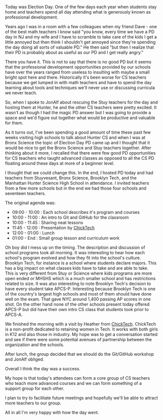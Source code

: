 #+BEGIN_COMMENT
.. title: Professional Development beyond Scratch
.. slug: election-day-pd-2017
.. date: 2017-11-07 19:08:58 UTC-04:00
.. tags: pd, cs, education
.. category: 
.. link: 
.. description: 
.. type: text
#+END_COMMENT

* 
Today was Election Day. One of the few days each year when students
stay home and teachers spend all day attending what is generously
known as professional development.

Years ago I was in a room with a few colleagues when my friend Dave -
one of the best math teachers I know said "you know, every time we
have a PD day in NJ and my wife and I have to scramble to take care of
the kids I get a little annoyed but then think I shouldn't get annoyed
since they're spending the day doing all sorts of valuable PD." He
then said "but then I realize that their PD is probably about as
useful as our PD and I get really angry."

There you have it. This is not to say that there is no good PD but it
seems that the professional development opportunities provided by our
schools have over the years ranged from useless to insulting with
maybe a small bright spot here and there. Historically it's been worse
for CS teachers because we get lumped in with math teachers and have
to spend the day learning about tools and techniques we'll never use
or discussing curricula we never teach.

So, when I spoke to JonAlf about rescuing the Stuy teachers for the
day and hosting them at Hunter, he and the other CS teachers were
pretty excited. It wasn't as though I had the magic PD answer but I
was going to provide a space and we'd figure out together what would
be productive and valuable for them.

As it turns out, I've been spending a good amount of time these past
few weeks visiting high schools to talk about Hunter CS and when I was
at Bronx Science the topic of Election Day PD came up and I thought
that it would be nice to get the Bronx Science and Stuy teachers
together. After thinking about it more, I recalled that there were few
good PD opportunities for CS teachers who taught advanced classes as
opposed to all the CS PD floating around these days at more of a
beginner level.

I thought that we could change this. In the end, I hosted PD today and
had teachers from Stuyvesant, Bronx Science, Brooklyn Tech, and the
Manhattan Hunter Science High School in attendance. I invited teachers
from a few more schools but in the end we had those four schools and
seventeen teachers.

The original agenda was:

- 09:00 - 10:00 : Each school describes it's program and courses
- 10:00 - 11:00 : An intro to Git and GitHub for the classroom
- 10:00 - 11:45 : Sharing neat lessons
- 11:45 - 12:00 : Presentation by [[http://chicktech.org][ChickTech]]
- 12:00 - 01:00 : Lunch
- 01:00 - End   : Small group lesson and curriculum work

Oh boy did I mess up on the timing. The description and
discussion of school programs took all morning. It was interesting to
hear how each school's program evolved and how they fit into the
school's culture. Brooklyn Tech, for instance is a school where
students declare majors. This has a big impact on what classes kids
have to take and are able to take. This is very different from Stuy or
Science where kids programs are more open ended or MHSHS which is a
much smaller school and has restrictions related to size. It was also
interesting to note Brooklyn Tech's decision to have every student
take APCS-P. Interesting because Brooklyn Tech is one of the country's
largest high schools and most of them should have done well on the
exam. That gave NYC around 1,400 passing AP scores in one shot. On
the other hand none of the other schools present today offered APCS-P
but did have their own intro CS class that students took prior to
APCS-A.

We finished the morning with a visit by Heather from
[[http://chicktech.org][ChickTech]]. ChickTech is a non-profit dedicated to retaining women in
Tech. It works with both girls in K12 and also those in industry. My
hope was to get a conversation started and see if there were some
potential avenues of partnership between the organization and the
schools.

After lunch, the group decided that we should do the Git/GitHub
workshop and JonAlf obliged.

Overall I think the day was a success. 

My hope is that today's attendees can form a core group of CS teachers
who teach more advanced courses and we can form something of a support
group for each other. 

I plan to try to facilitate future meetings and hopefully we'll be
able to attract more teachers to our group.

All in all I'm very happy with how the day went.








